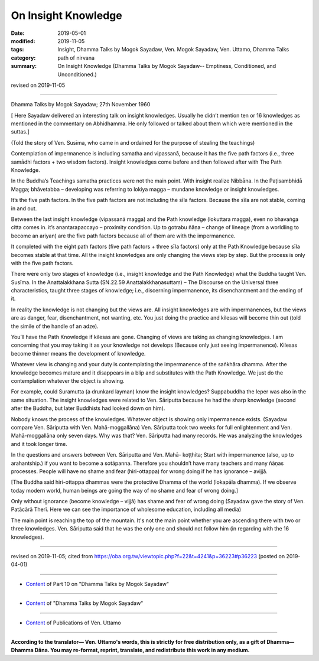 ==========================================
On Insight Knowledge
==========================================

:date: 2019-05-01
:modified: 2019-11-05
:tags: Insight, Dhamma Talks by Mogok Sayadaw, Ven. Mogok Sayadaw, Ven. Uttamo, Dhamma Talks
:category: path of nirvana
:summary: On Insight Knowledge (Dhamma Talks by Mogok Sayadaw-- Emptiness, Conditioned, and Unconditioned.)

revised on 2019-11-05

------

Dhamma Talks by Mogok Sayadaw; 27th November 1960

[ Here Sayadaw delivered an interesting talk on insight knowledges. Usually he didn’t mention ten or 16 knowledges as mentioned in the commentary on Abhidhamma. He only followed or talked about them which were mentioned in the suttas.]

(Told the story of Ven. Susīma, who came in and ordained for the purpose of stealing the teachings) 

Contemplation of impermanence is including samatha and vipassanā, because it has the five path factors (i.e., three samādhi factors + two wisdom factors). Insight knowledges come before and then followed after with The Path Knowledge. 

In the Buddha’s Teachings samatha practices were not the main point. With insight realize Nibbāna. In the Paṭisambhidā Magga; bhāvetabba – developing was referring to lokiya magga – mundane knowledge or 
insight knowledges. 

It’s the five path factors. In the five path factors are not including the sīla factors. Because the sīla are not stable, coming in and out. 

Between the last insight knowledge (vipassanā magga) and the Path knowledge (lokuttara magga), even no bhavaṅga citta comes in. it’s anantarapaccayo – proximity condition. Up to gotrabu ñāṇa – change of lineage (from a worldling to become an ariyan) are the five path factors because all of them are with the impermanence. 

It completed with the eight path factors (five path factors + three sīla factors) only at the Path Knowledge because sīla becomes stable at that time. All the insight knowledges are only changing the views step by step. But the process is only with the five path factors.

There were only two stages of knowledge (i.e., insight knowledge and the Path Knowledge) what the Buddha taught Ven. Susīma. In the Anattalakkhana Sutta (SN.22.59 Anattalakkhaṇasuttaṃ) – The Discourse on the Universal three characteristics, taught three stages of knowledge; i.e., discerning impermanence, its disenchantment and the ending of it. 

In reality the knowledge is not changing but the views are. All insight knowledges are with impermanences, but the views are as danger, fear, disenchantment, not wanting, etc. You just doing the practice and kilesas will become thin out (told the simile of the handle of an adze).

You’ll have the Path Knowledge if kilesas are gone. Changing of views are taking as changing knowledges. I am concerning that you may taking it as your knowledge not develops (Because only just seeing impermanence). Kilesas become thinner means the development of knowledge. 

Whatever view is changing and your duty is contemplating the impermanence of the saṅkhāra dhamma. After the knowledge becomes mature and it disappears in a blip and substitutes with the Path Knowledge. We just do the contemplation whatever the object is showing. 

For example, could Suramutta (a drunkard layman) know the insight knowledges? Suppabuddha the leper was also in the same situation. The insight knowledges were related to Ven. Sāriputta because he had the sharp knowledge (second after the Buddha, but later Buddhists had looked down on him). 

Nobody knows the process of the knowledges. Whatever object is showing only impermanence exists. (Sayadaw compare Ven. Sāriputta with Ven. Mahā-moggallāna) Ven. Sāriputta took two weeks for full enlightenment and Ven. Mahā-moggallāna only seven days. Why was that? Ven. Sāriputta had many records. He was analyzing the knowledges and it took longer time.

In the questions and answers between Ven. Sāriputta and Ven. Mahā- koṭṭhita; Start with impermanence (also, up to arahantship.) if you want to become a sotāpanna. Therefore you shouldn’t have many teachers and many ñāṇas processes. People will have no shame and fear (hiri-ottappa) for wrong doing if he has ignorance – avijjā.

[The Buddha said hiri-ottappa dhammas were the protective Dhamma of the world (lokapāla dhamma). If we observe today modern world, human beings are going the way of no shame and fear of wrong doing.]

Only without ignorance (become knowledge – vijjā) has shame and fear of wrong doing (Sayadaw gave the story of Ven. Patācārā Therī. Here we can see the importance of wholesome education, including all media)

The main point is reaching the top of the mountain. It's not the main point whether you are ascending there with two or three knowledges. Ven. Sāriputta said that he was the only one and should not follow him (in regarding with the 16 knowledges).

------

revised on 2019-11-05; cited from https://oba.org.tw/viewtopic.php?f=22&t=4241&p=36223#p36223 (posted on 2019-04-01)

------

- `Content <{filename}pt10-content-of-part10%zh.rst>`__ of Part 10 on "Dhamma Talks by Mogok Sayadaw"

------

- `Content <{filename}content-of-dhamma-talks-by-mogok-sayadaw%zh.rst>`__ of "Dhamma Talks by Mogok Sayadaw"

------

- `Content <{filename}../publication-of-ven-uttamo%zh.rst>`__ of Publications of Ven. Uttamo

------

**According to the translator— Ven. Uttamo's words, this is strictly for free distribution only, as a gift of Dhamma—Dhamma Dāna. You may re-format, reprint, translate, and redistribute this work in any medium.**

..
  11-05 rev. proofread by bhante
  2019-04-29  create rst; post on 05-01